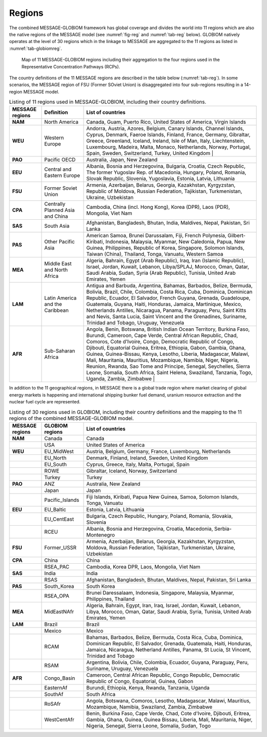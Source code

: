 .. _spatial:

Regions
*******

The combined MESSAGE-GLOBIOM framework has global coverage and divides the world into 11 regions which are also the native regions of the MESSAGE model (see :numref:`fig-reg` and :numref:`tab-reg` below). GLOBIOM natively operates at the level of 30 regions which in the linkage to MESSAGE are aggregated to the 11 regions as listed in :numref:`tab-globiomreg`.

.. _fig-reg:
.. figure:: /_static/MESSAGE_regions.png
   :width: 800px

   Map of 11 MESSAGE-GLOBIOM regions including their aggregation to the four regions used in the Representative Concentration Pathways (RCPs).

The country definitions of the 11 MESSAGE regions are described in the table below (:numref:`tab-reg`). In some scenarios, the MESSAGE region of FSU (Former SOviet Union) is disaggregated into four sub-regions resulting in a 14-region MESSAGE model.

.. _tab-reg:
.. list-table:: Listing of 11 regions used in MESSAGE-GLOBIOM, including their country definitions.
   :widths: 13 17 70
   :header-rows: 1

   * - MESSAGE regions
     - Definition
     - List of countries
   * - **NAM**
     - North America
     - Canada, Guam, Puerto Rico, United States of America, Virgin Islands
   * - **WEU**
     - Western Europe
     - Andorra, Austria, Azores, Belgium, Canary Islands, Channel Islands, Cyprus, Denmark, Faeroe Islands, Finland, France, Germany, Gibraltar, Greece, Greenland, Iceland, Ireland, Isle of Man, Italy, Liechtenstein, Luxembourg, Madeira, Malta, Monaco, Netherlands, Norway, Portugal, Spain, Sweden, Switzerland, Turkey, United Kingdom                                                                                |
   * - **PAO**
     - Pacific OECD
     - Australia, Japan, New Zealand
   * - **EEU**
     - Central and Eastern Europe
     - Albania, Bosnia and Herzegovina, Bulgaria, Croatia, Czech Republic, The former Yugoslav Rep. of Macedonia, Hungary, Poland, Romania, Slovak Republic, Slovenia, Yugoslavia, Estonia, Latvia, Lithuania
   * - **FSU**
     - Former Soviet Union
     - Armenia, Azerbaijan, Belarus, Georgia, Kazakhstan, Kyrgyzstan, Republic of Moldova, Russian Federation, Tajikistan, Turkmenistan, Ukraine, Uzbekistan
   * - **CPA**
     - Centrally Planned Asia and China
     - Cambodia, China (incl. Hong Kong), Korea (DPR), Laos (PDR), Mongolia, Viet Nam
   * - **SAS**
     - South Asia
     - Afghanistan, Bangladesh, Bhutan, India, Maldives, Nepal, Pakistan, Sri Lanka
   * - **PAS**
     - Other Pacific Asia
     - American Samoa, Brunei Darussalam, Fiji, French Polynesia, Gilbert-Kiribati, Indonesia, Malaysia, Myanmar, New Caledonia, Papua, New Guinea, Philippines, Republic of Korea, Singapore, Solomon Islands, Taiwan (China), Thailand, Tonga, Vanuatu, Western Samoa
   * - **MEA**
     - Middle East and North Africa
     - Algeria, Bahrain, Egypt (Arab Republic), Iraq, Iran (Islamic Republic), Israel, Jordan, Kuwait, Lebanon, Libya/SPLAJ, Morocco, Oman, Qatar, Saudi Arabia, Sudan, Syria (Arab Republic), Tunisia, United Arab Emirates, Yemen
   * - **LAM**
     - Latin America and the Caribbean
     - Antigua and Barbuda, Argentina, Bahamas, Barbados, Belize, Bermuda, Bolivia, Brazil, Chile, Colombia, Costa Rica, Cuba, Dominica, Dominican Republic, Ecuador, El Salvador, French Guyana, Grenada, Guadeloupe, Guatemala, Guyana, Haiti, Honduras, Jamaica, Martinique, Mexico, Netherlands Antilles, Nicaragua, Panama, Paraguay, Peru, Saint Kitts and Nevis, Santa Lucia, Saint Vincent and the Grenadines, Suriname, Trinidad and Tobago, Uruguay, Venezuela
   * - **AFR**
     - Sub-Saharan Africa
     - Angola, Benin, Botswana, British Indian Ocean Territory, Burkina Faso, Burundi, Cameroon, Cape Verde, Central African Republic, Chad, Comoros, Cote d'Ivoire, Congo, Democratic Republic of Congo, Djibouti, Equatorial Guinea, Eritrea, Ethiopia, Gabon, Gambia, Ghana, Guinea, Guinea-Bissau, Kenya, Lesotho, Liberia, Madagascar, Malawi, Mali, Mauritania, Mauritius, Mozambique, Namibia, Niger, Nigeria, Reunion, Rwanda, Sao Tome and Principe, Senegal, Seychelles, Sierra Leone, Somalia, South Africa, Saint Helena, Swaziland, Tanzania, Togo, Uganda, Zambia, Zimbabwe   |

In addition to the 11 geographical regions, in MESSAGE there is a global trade region where market clearing of global energy markets is happening and international shipping bunker fuel demand, uranium resource extraction and the nuclear fuel cycle are represented.

.. _tab-globiomreg:
.. list-table:: Listing of 30 regions used in GLOBIOM, including their country definitions and the mapping to the 11 regions of the combined MESSAGE-GLOBIOM model.
   :widths: 13 17 70
   :header-rows: 1

   * - MESSAGE regions
     - GLOBIOM regions
     - List of countries
   * - **NAM**
     - Canada
     - Canada
   * -
     - USA
     - United States of America
   * - **WEU**
     - EU_MidWest
     - Austria, Belgium, Germany, France, Luxembourg, Netherlands
   * -
     - EU_North
     - Denmark, Finland, Ireland, Sweden, United Kingdom
   * -
     - EU_South
     - Cyprus, Greece, Italy, Malta, Portugal, Spain
   * -
     - ROWE
     - Gibraltar, Iceland, Norway, Switzerland
   * -
     - Turkey
     - Turkey
   * - **PAO**
     - ANZ
     - Australia, New Zealand
   * -
     - Japan
     - Japan
   * -
     - Pacific_Islands
     - Fiji Islands, Kiribati, Papua New Guinea, Samoa, Solomon Islands, Tonga, Vanuatu
   * - **EEU**
     - EU_Baltic
     - Estonia, Latvia, Lithuania
   * -
     - EU_CentEast
     - Bulgaria, Czech Republic, Hungary, Poland, Romania, Slovakia, Slovenia
   * -
     - RCEU
     - Albania, Bosnia and Herzegovina, Croatia, Macedonia, Serbia-Montenegro
   * - **FSU**
     - Former_USSR
     - Armenia, Azerbaijan, Belarus, Georgia, Kazakhstan, Kyrgyzstan, Moldova, Russian Federation, Tajikistan, Turkmenistan, Ukraine, Uzbekistan
   * - **CPA**
     - China
     - China
   * -
     - RSEA_PAC
     - Cambodia, Korea DPR, Laos, Mongolia, Viet Nam
   * - **SAS**
     - India
     - India
   * -
     - RSAS
     - Afghanistan, Bangladesh, Bhutan, Maldives, Nepal, Pakistan, Sri Lanka
   * - **PAS**
     - South_Korea
     - South Korea
   * -
     - RSEA_OPA
     - Brunei Daressalaam, Indonesia, Singapore, Malaysia, Myanmar, Philippines, Thailand
   * - **MEA**
     - MidEastNAfr
     - Algeria, Bahrain, Egypt, Iran, Iraq, Israel, Jordan, Kuwait, Lebanon, Libya, Morocco, Oman, Qatar, Saudi Arabia, Syria, Tunisia, United Arab Emirates, Yemen
   * - **LAM**
     - Brazil
     - Brazil
   * -
     - Mexico
     - Mexico
   * -
     - RCAM
     - Bahamas, Barbados, Belize, Bermuda, Costa Rica, Cuba, Dominica, Dominican Republic, El Salvador, Grenada, Guatemala, Haiti, Honduras, Jamaica, Nicaragua, Netherland Antilles, Panama, St Lucia, St Vincent, Trinidad and Tobago
   * -
     - RSAM
     - Argentina, Bolivia, Chile, Colombia, Ecuador, Guyana, Paraguay, Peru, Suriname, Uruguay, Venezuela
   * - **AFR**
     - Congo_Basin
     - Cameroon, Central African Republic, Congo Republic, Democratic Republic of Congo, Equatorial, Guinea, Gabon
   * -
     - EasternAf
     - Burundi, Ethiopia, Kenya, Rwanda, Tanzania, Uganda
   * -
     - SouthAf
     - South Africa
   * -
     - RoSAfr
     - Angola, Botswana, Comoros, Lesotho, Madagascar, Malawi, Mauritius, Mozambique, Namibia, Swaziland, Zambia, Zimbabwe
   * -
     - WestCentAfr
     - Benin, Burkina Faso, Cape Verde, Chad, Cote d'Ivoire, Djibouti, Eritrea, Gambia, Ghana, Guinea, Guinea Bissau, Liberia, Mali, Mauritania, Niger, Nigeria, Senegal, Sierra Leone, Somalia, Sudan, Togo
